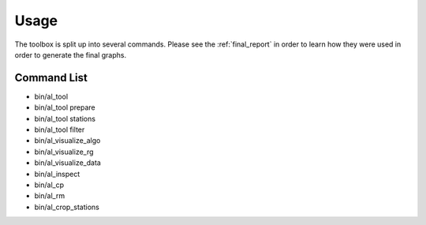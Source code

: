 =====
Usage
=====

The toolbox is split up into several commands. Please see
the :ref:`final_report` in order to learn how they were used in order
to generate the final graphs.


Command List
============

- bin/al_tool

  .. program-output:: al_tool --help

- bin/al_tool prepare

  .. program-output:: al_tool prepare --help

- bin/al_tool stations

  .. program-output:: al_tool stations --help

- bin/al_tool filter

  .. program-output:: al_tool filter --help

- bin/al_visualize_algo

  .. program-output:: al_visualize_algo --help

- bin/al_visualize_rg

  .. program-output:: al_visualize_rg --help

- bin/al_visualize_data

  .. program-output:: al_visualize_data --help

- bin/al_inspect

  .. program-output:: al_inspect --help

- bin/al_cp

  .. program-output:: al_cp --help

- bin/al_rm

  .. program-output:: al_rm --help

- bin/al_crop_stations

  .. program-output:: al_crop_stations --help
